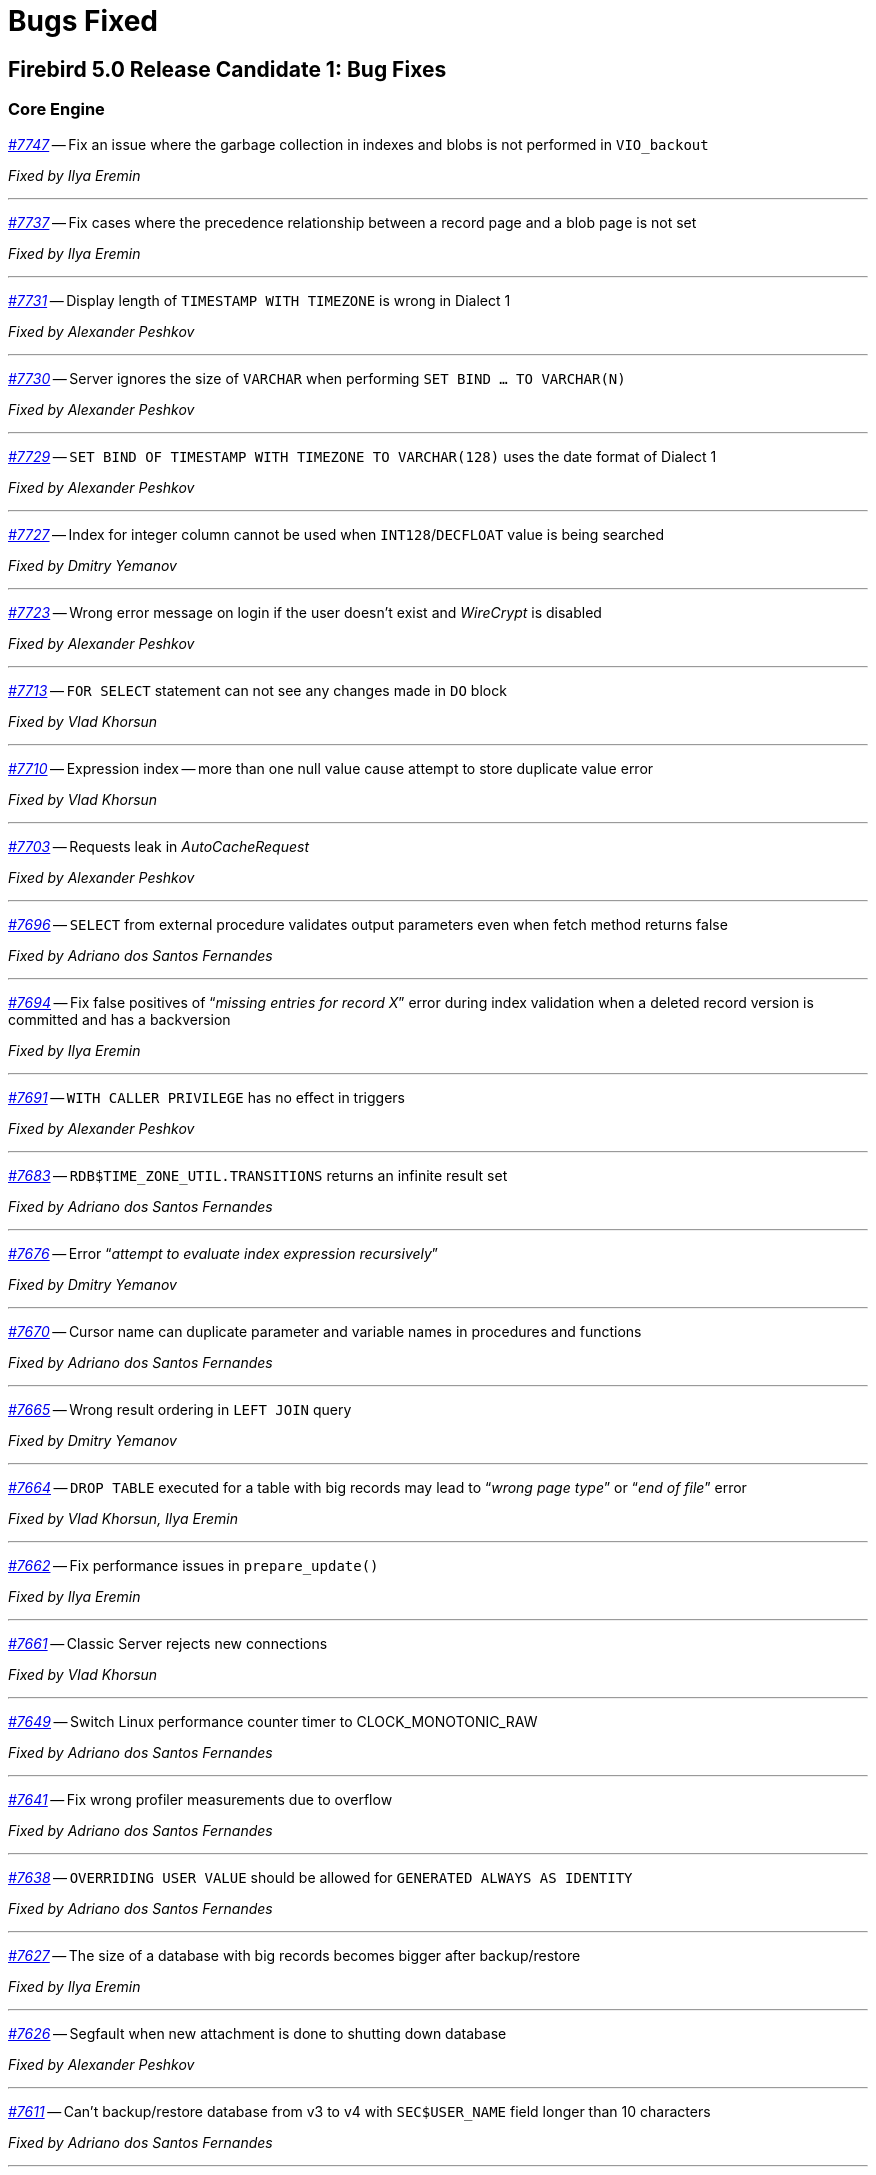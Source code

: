 [[rnfb50-bug]]
= Bugs Fixed

////
_https://github.com/FirebirdSQL/firebird/issues/nnnn[#nnnn]_
-- A description

_Fixed by Some Person_

'''
////

[[bug-500rc1]]
== Firebird 5.0 Release Candidate 1: Bug Fixes

[[bug-500rc1-core]]
=== Core Engine

_https://github.com/FirebirdSQL/firebird/pull/7747[#7747]_
-- Fix an issue where the garbage collection in indexes and blobs is not performed in `VIO_backout`

_Fixed by Ilya Eremin_

'''

_https://github.com/FirebirdSQL/firebird/pull/7737[#7737]_
-- Fix cases where the precedence relationship between a record page and a blob page is not set  

_Fixed by Ilya Eremin_

'''

_https://github.com/FirebirdSQL/firebird/issues/7731[#7731]_
-- Display length of `TIMESTAMP WITH TIMEZONE` is wrong in Dialect 1  

_Fixed by Alexander Peshkov_

'''

_https://github.com/FirebirdSQL/firebird/issues/7730[#7730]_
-- Server ignores the size of `VARCHAR` when performing `SET BIND ... TO VARCHAR(N)`  

_Fixed by Alexander Peshkov_

'''

_https://github.com/FirebirdSQL/firebird/issues/7729[#7729]_
-- `SET BIND OF TIMESTAMP WITH TIMEZONE TO VARCHAR(128)` uses the date format of Dialect 1  

_Fixed by Alexander Peshkov_

'''

_https://github.com/FirebirdSQL/firebird/issues/7727[#7727]_
-- Index for integer column cannot be used when `INT128`/`DECFLOAT` value is being searched

_Fixed by Dmitry Yemanov_

'''

_https://github.com/FirebirdSQL/firebird/issues/7723[#7723]_
-- Wrong error message on login if the user doesn't exist and _WireCrypt_ is disabled

_Fixed by Alexander Peshkov_

'''

_https://github.com/FirebirdSQL/firebird/issues/7713[#7713]_
-- `FOR SELECT` statement can not see any changes made in `DO` block  

_Fixed by Vlad Khorsun_

'''

_https://github.com/FirebirdSQL/firebird/issues/7710[#7710]_
-- Expression index -- more than one null value cause attempt to store duplicate value error

_Fixed by Vlad Khorsun_

'''

_https://github.com/FirebirdSQL/firebird/issues/7703[#7703]_
-- Requests leak in _AutoCacheRequest_  

_Fixed by Alexander Peshkov_

'''

_https://github.com/FirebirdSQL/firebird/issues/7696[#7696]_
-- `SELECT` from external procedure validates output parameters even when fetch method returns false  

_Fixed by Adriano dos Santos Fernandes_

'''

_https://github.com/FirebirdSQL/firebird/pull/7694[#7694]_
-- Fix false positives of "`__missing entries for record X__`" error during index validation when a deleted record version is committed and has a backversion

_Fixed by Ilya Eremin_

'''

_https://github.com/FirebirdSQL/firebird/issues/7691[#7691]_
-- `WITH CALLER PRIVILEGE` has no effect in triggers   

_Fixed by Alexander Peshkov_

'''

_https://github.com/FirebirdSQL/firebird/issues/7683[#7683]_
-- `RDB$TIME_ZONE_UTIL.TRANSITIONS` returns an infinite result set

_Fixed by Adriano dos Santos Fernandes_

'''

_https://github.com/FirebirdSQL/firebird/issues/7676[#7676]_
-- Error "`__attempt to evaluate index expression recursively__`"

_Fixed by Dmitry Yemanov_

'''

_https://github.com/FirebirdSQL/firebird/issues/7670[#7670]_
-- Cursor name can duplicate parameter and variable names in procedures and functions  

_Fixed by Adriano dos Santos Fernandes_

'''

_https://github.com/FirebirdSQL/firebird/issues/7665[#7665]_
-- Wrong result ordering in `LEFT JOIN` query  

_Fixed by Dmitry Yemanov_

'''

_https://github.com/FirebirdSQL/firebird/issues/7664[#7664]_
-- `DROP TABLE` executed for a table with big records may lead to "`__wrong page type__`" or "`__end of file__`" error

_Fixed by Vlad Khorsun, Ilya Eremin_

'''

_https://github.com/FirebirdSQL/firebird/pull/7662[#7662]_
-- Fix performance issues in `prepare_update()`

_Fixed by Ilya Eremin_

'''

_https://github.com/FirebirdSQL/firebird/pull/7661[#7661]_
-- Classic Server rejects new connections  

_Fixed by Vlad Khorsun_

'''

_https://github.com/FirebirdSQL/firebird/issues/7649[#7649]_
-- Switch Linux performance counter timer to CLOCK_MONOTONIC_RAW  

_Fixed by Adriano dos Santos Fernandes_

'''

_https://github.com/FirebirdSQL/firebird/pull/7641[#7641]_
-- Fix wrong profiler measurements due to overflow  

_Fixed by Adriano dos Santos Fernandes_

'''

_https://github.com/FirebirdSQL/firebird/issues/7638[#7638]_
-- `OVERRIDING USER VALUE` should be allowed for `GENERATED ALWAYS AS IDENTITY`  

_Fixed by Adriano dos Santos Fernandes_

'''

_https://github.com/FirebirdSQL/firebird/issues/7627[#7627]_
-- The size of a database with big records becomes bigger after backup/restore

_Fixed by Ilya Eremin_

'''

_https://github.com/FirebirdSQL/firebird/issues/7626[#7626]_
-- Segfault when new attachment is done to shutting down database  

_Fixed by Alexander Peshkov_

'''

_https://github.com/FirebirdSQL/firebird/issues/7611[#7611]_
-- Can't backup/restore database from v3 to v4 with `SEC$USER_NAME` field longer than 10 characters  

_Fixed by Adriano dos Santos Fernandes_

'''

_https://github.com/FirebirdSQL/firebird/issues/7610[#7610]_
-- Uninitialized/random value assigned to `RDB$ROLES` -> `RDB$SYSTEM PRIVILEGES` when restoring from FB3 backup  

_Fixed by Adriano dos Santos Fernandes_

'''

_https://github.com/FirebirdSQL/firebird/issues/7604[#7604]_
-- PSQL functions do not convert the output BLOB to the connection character set  

_Fixed by Adriano dos Santos Fernandes_

'''

_https://github.com/FirebirdSQL/firebird/issues/7603[#7603]_
-- `BIN_SHR` on `INT128` does not apply sign extension  

_Fixed by Alexander Peshkov_

'''

_https://github.com/FirebirdSQL/firebird/issues/7599[#7599]_
-- Conversion of text with '\0' to `DECFLOAT` without errors  

_Fixed by Alexander Peshkov_

'''

_https://github.com/FirebirdSQL/firebird/issues/7598[#7598]_
-- DDL statements hang when the compiled statements cache is enabled  

_Fixed by Vlad Khorsun_

'''

_https://github.com/FirebirdSQL/firebird/issues/7582[#7582]_
-- Missing `isc_info_end` in _Firebird.pas_

_Fixed by Alexander Peshkov_

'''

_https://github.com/FirebirdSQL/firebird/issues/7574[#7574]_
-- Derived table syntax allows dangling `AS`  

_Fixed by Adriano dos Santos Fernandes_

'''

_https://github.com/FirebirdSQL/firebird/issues/7569[#7569]_
-- Multi-level order by and offset/fetch ignored on parenthesized query expressions  

_Fixed by Adriano dos Santos Fernandes_

'''

_https://github.com/FirebirdSQL/firebird/issues/7562[#7562]_
-- Profiler elapsed times are incorrect in Windows  

_Fixed by Adriano dos Santos Fernandes_

'''

_https://github.com/FirebirdSQL/firebird/issues/7556[#7556]_
-- FB Classic can hang when attempts to attach DB while it is starting to encrypt/decrypt  

_Fixed by Alexander Peshkov_

'''

_https://github.com/FirebirdSQL/firebird/issues/7555[#7555]_
-- Invalid configuration for random fresh created database may be used after drop of another one with alias in _databases.conf_  

_Fixed by Alexander Peshkov_

'''

_https://github.com/FirebirdSQL/firebird/issues/7553[#7553]_
-- Firebird 5 profiler error with subselects  

_Fixed by Adriano dos Santos Fernandes_

'''

_https://github.com/FirebirdSQL/firebird/issues/7548[#7548]_
-- `SET BIND OF TIMESTAMP WITH TIME ZONE TO CHAR` is not working with UTF8 connection charset  

_Fixed by Adriano dos Santos Fernandes_

'''

_https://github.com/FirebirdSQL/firebird/issues/7537[#7537]_
-- Wrong name in error message when unknown namespace is passed into `RDB$SET_CONTEXT()`  

_Fixed by Vlad Khorsun_

'''

_https://github.com/FirebirdSQL/firebird/issues/7535[#7535]_
-- High CPU usage connect to Firebird 3 database using Firebird 4 Classic and SuperClassic service

_Fixed by Vlad Khorsun_

'''

_https://github.com/FirebirdSQL/firebird/issues/7499[#7499]_
-- Error during restore: "`__Index cannot be used in the specified plan__`"

_Fixed by Vlad Khorsun_

'''

_https://github.com/FirebirdSQL/firebird/issues/7488[#7488]_
-- Invalid real to string cast   

_Fixed by Alexander Peshkov, Artyom Abakumov_

'''

_https://github.com/FirebirdSQL/firebird/issues/7486[#7486]_
-- No initialization of rpb's runtime flags causes problems with `SKIP LOCKED` when config _ReadConsistency = 0_ and SuperServer  

_Fixed by Adriano dos Santos Fernandes_

'''

_https://github.com/FirebirdSQL/firebird/issues/7484[#7484]_
-- External engine `SYSTEM` not found  

_Fixed by Adriano dos Santos Fernandes_

'''

_https://github.com/FirebirdSQL/firebird/issues/7480[#7480]_
-- Firebird server stops accepting new connections after some time  

_Fixed by Alexander Peshkov_

'''

_https://github.com/FirebirdSQL/firebird/issues/7456[#7456]_
-- Impossible to drop function in package with name of PSQL-function

_Fixed by Adriano dos Santos Fernandes_

'''

_https://github.com/FirebirdSQL/firebird/issues/7387[#7387]_
-- Unreliable replication behaviour in Linux Classic  

_Fixed by Dmitry Yemanov_

'''

_https://github.com/FirebirdSQL/firebird/pull/7233[#7233]_
-- Postfix for #5385 (CORE-5101): Fix slow database restore when Classic server mode is used  

_Fixed by Ilya Eremin_

'''

[[bug-500rc1-crashes]]
=== Server Crashes/Hangups

_https://github.com/FirebirdSQL/firebird/issues/7738[#7738]_
-- Crash on multiple connections/disconnections  

_Fixed by Alexander Peshkov_

'''

_https://github.com/FirebirdSQL/firebird/issues/7658[#7658]_
-- Segfault when closing database in valgrind-enabled build  

_Fixed by Alexander Peshkov_

'''

_https://github.com/FirebirdSQL/firebird/issues/7554[#7554]_
-- Firebird 5 partial index creation causes server hang up  

_Fixed by Vlad Khorsun_

'''

_https://github.com/FirebirdSQL/firebird/issues/7514[#7514]_
-- Segfault when detaching after deleting shadow on Classic  

_Fixed by Alexander Peshkov_

'''

_https://github.com/FirebirdSQL/firebird/issues/7504[#7504]_
-- Segfault when closing SQL statement in remote provider during shutdown  

_Fixed by Alexander Peshkov_

'''

_https://github.com/FirebirdSQL/firebird/issues/7472[#7472]_
-- Window functions may lead to crash interacting with others exceptions  

_Fixed by Adriano dos Santos Fernandes_

'''

_https://github.com/FirebirdSQL/firebird/issues/7464[#7464]_
-- Crash on repeating update in 5.0  

_Fixed by Adriano dos Santos Fernandes_

'''

[[bug-500rc1-utilities]]
=== Utilities

[[bug-500rc1-utilities-gbak]]
==== gbak

[[bug-500rc1-utilities-nbackup]]
==== nbackup

_https://github.com/FirebirdSQL/firebird/issues/7579[#7579]_
-- Cannot _nbackup_ a Firebird 3.0 database in Firebird 4.0 service with _engine12_ setup in _Providers_  

_Fixed by Alexander Peshkov_

'''


[[bug-500b1]]
== Firebird 5.0 Beta 1 Release: Bug Fixes

[NOTE]
====
This sections enumerates only bugfixes not already fixed in maintenance releases of earlier Firebird versions.
====

[[bug-500b1-core]]
=== Core Engine

_https://github.com/FirebirdSQL/firebird/issues/7422[#7422]_
-- Seek in temporary blob level 0 makes read return wrong data

_Fixed by Adriano dos Santos Fernandes_

'''

_https://github.com/FirebirdSQL/firebird/issues/7388[#7388]_
-- Different invariants optimization between views and CTEs

_Fixed by Dmitry Yemanov_

'''

_https://github.com/FirebirdSQL/firebird/issues/7304[#7304]_
-- Events in system attachments (like garbage collector) are not traced

_Fixed by Alex Peshkov_

'''

_https://github.com/FirebirdSQL/firebird/issues/7227[#7227]_
-- Dependencies of subroutines are not preserved after backup restore

_Fixed by Adriano dos Santos Fernandes_

'''

_https://github.com/FirebirdSQL/firebird/issues/7220[#7220]_
-- `TYPE OF COLUMN` dependency not tracked in package header and external routines

_Fixed by Adriano dos Santos Fernandes_

'''

_https://github.com/FirebirdSQL/firebird/issues/7183[#7183]_
-- Regression when derived table has column evaluated as result of subquery with `IN`, `ANY` or `ALL` predicate: "`__invalid BLR at offset ... / context already in use__`"

_Fixed by Adriano dos Santos Fernandes_

'''

_https://github.com/FirebirdSQL/firebird/issues/7164[#7164]_
-- Multi-way hash/merge joins are impossible for expression-based keys

_Fixed by Dmitry Yemanov_

'''

_https://github.com/FirebirdSQL/firebird/issues/7133[#7133]_
-- `ORDER BY` for big (>34 digits) _int128_ values is broken when index on that field is used

_Fixed by Alex Peshkov_

'''

_https://github.com/FirebirdSQL/firebird/issues/7077[#7077]_
-- `EXECUTE BLOCK` (without `RETURNS`) do not work with batches

_Fixed by Adriano dos Santos Fernandes_

'''

_https://github.com/FirebirdSQL/firebird/issues/7009[#7009]_
-- `IReplicatedTransaction` receives wrong savepoint event

_Fixed by Dimitry Sibiryakov, Dmitry Yemanov_

'''

_https://github.com/FirebirdSQL/firebird/issues/6942[#6942]_
-- Incorrect singleton error with `MERGE` and `RETURNING`

_Fixed by Adriano dos Santos Fernandes_

'''

_https://github.com/FirebirdSQL/firebird/issues/6869[#6869]_
-- Domain CHECK-expression can be ignored when we `DROP` objects that are involved in it

_Fixed by Adriano dos Santos Fernandes_

'''

_https://github.com/FirebirdSQL/firebird/issues/6807[#6807]_
-- Regression: error "`__Unexpected end of command__`" with incorrect line/column info

_Fixed by Adriano dos Santos Fernandes_

'''

_https://github.com/FirebirdSQL/firebird/issues/5749[#5749]_
-- "`__Token unknown__`" error on formfeed in query

_Fixed by Adriano dos Santos Fernandes_

'''

_https://github.com/FirebirdSQL/firebird/issues/3812[#3812]_
-- Query with a stored procedure doesn't accept explicit plan

_Fixed by Dmitry Yemanov_

'''

_https://github.com/FirebirdSQL/firebird/issues/3218[#3218]_
-- Optimizer fails applying stream-local predicates before merging

_Fixed by Dmitry Yemanov_

'''

[[bug-500b1-crashes]]
=== Server Crashes/Hangups

_https://github.com/FirebirdSQL/firebird/pull/7195[#7195]_
-- Crash when accessing already cleared memory in the sorting module

_Fixed by Andrey Kravchenko_

'''

[[bug-500b1-utilities]]
=== Utilities

[[bug-500b1-utilities-gbak]]
==== gbak

_https://github.com/FirebirdSQL/firebird/issues/7436[#7436]_
-- Backup error for wide table

_Fixed by Alex Peshkov_

'''
